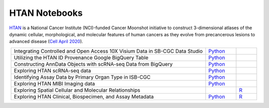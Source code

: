 **************************
HTAN Notebooks
**************************

`HTAN <https://humantumoratlas.org/>`_ is a National Cancer Institute (NCI)-funded Cancer Moonshot initiative to construct 3-dimensional atlases of the dynamic cellular, morphological, and molecular features of human cancers as they evolve from precancerous lesions to advanced disease (`Cell April 2020 <https://www.sciencedirect.com/science/article/pii/S0092867420303469>`_).

.. list-table:: 
   :widths: 95 15 10
   :align: center
   :header-rows: 0
   
   * - Integrating Controlled and Open Access 10X Visium Data in SB-CGC Data Studio
     - `Python <https://github.com/isb-cgc/Community-Notebooks/blob/master/HTAN/Python%20Notebooks/Analyzing_HTAN_Data_in_SB_Data_Studio.ipynb>`_
     - 
   * - Utilizing the HTAN ID Provenance Google BigQuery Table
     - `Python <https://github.com/isb-cgc/Community-Notebooks/blob/master/HTAN/Python%20Notebooks/HTAN_ID_Provenance_In_BQ.ipynb>`_
     - 
   * - Constructing AnnData Objects with scRNA-seq Data from BigQuery
     - `Python <https://github.com/isb-cgc/Community-Notebooks/blob/master/HTAN/Python%20Notebooks/Building_AnnData_with_Subset_of_Cells_from_BQ.ipynb>`_
     -  
   * - Exploring HTAN scRNA-seq data
     - `Python <https://github.com/isb-cgc/Community-Notebooks/blob/master/HTAN/Python%20Notebooks/Investigating_Single_Cell_HTAN_Data.ipynb>`_
     - 
   * - Identifying Assay Data by Primary Organ Type in ISB-CGC
     - `Python <https://github.com/isb-cgc/Community-Notebooks/blob/master/HTAN/Python%20Notebooks/Identifying_HTAN_Data_Files_by_Organ_in_ISB-CGC.ipynb>`_
     - 
   * - Exploring HTAN MIBI Imaging data
     - `Python <https://github.com/isb-cgc/Community-Notebooks/blob/master/HTAN/Python%20Notebooks/Analyzing_HTAN_MIBI_Imaging_Data.ipynb>`_
     - 
   * - Exploring Spatial Cellular and Molecular Relationships
     - 
     - `R <https://github.com/isb-cgc/Community-Notebooks/blob/master/HTAN/R%20Notebooks/Explore_HTAN_Spatial_Cellular_Relationships.md>`_
   * - Exploring HTAN Clinical, Biospecimen, and Assay Metadata
     - `Python <https://github.com/isb-cgc/Community-Notebooks/blob/master/HTAN/Python%20Notebooks/Explore_HTAN_Clinical_Biospecimen_Assay_Metadata.ipynb>`_
     - `R <https://github.com/isb-cgc/Community-Notebooks/blob/master/HTAN/R%20Notebooks/Explore_HTAN_Clinical_Biospecimen_Assay_Metadata.md>`_

